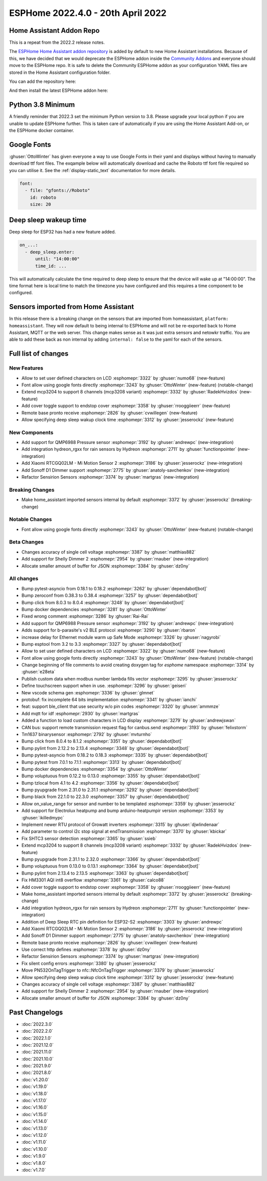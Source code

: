 ESPHome 2022.4.0 - 20th April 2022
==================================

.. seo::
    :description: Changelog for ESPHome 2022.4.0.
    :image: /_static/changelog-2022.4.0.png
    :author: Jesse Hills
    :author_twitter: @jesserockz

.. imgtable::
    :columns: 3

    QMP6988, components/sensor/qmp6988, qmp6988_env3.png
    Hydreon Rain Sensor, components/binary_sensor/hydreon_rgxx, hydreon_rg9.jpg
    Mi Motion Sensor 2, components/sensor/xiaomi_ble, xiaomi_rtcgq02lm.jpg
    Sonoff D1 Dimmer, components/light/sonoff_d1, sonoff_d1.jpg
    MCP3208, components/sensor/mcp3204, mcp3204.jpg



Home Assistant Addon Repo
-------------------------

This is a repeat from the 2022.2 release notes.

The `ESPHome Home Assistant addon repository <https://github.com/esphome/home-assistant-addon>`__
is added by default to new Home Assistant installations. Because of this, we have decided that we would
deprecate the ESPHome addon inside the `Community Addons <https://github.com/hassio-addons/repository>`__
and everyone should move to the ESPHome repo. It is safe to delete the Community ESPHome addon as
your configuration YAML files are stored in the Home Assistant configuration folder.

You can add the repository here:

.. raw:: html

    <a href="https://my.home-assistant.io/redirect/supervisor_add_addon_repository/?repository_url=https%3A%2F%2Fgithub.com%2Fesphome%2Fhome-assistant-addon"
       target="_blank">
        <img src="https://my.home-assistant.io/badges/supervisor_add_addon_repository.svg"
             alt="Open your Home Assistant instance and show the add add-on repository dialog with a specific repository URL pre-filled." />
    </a>

And then install the latest ESPHome addon here:

.. raw:: html

    <a href="https://my.home-assistant.io/redirect/supervisor_addon/?addon=5c53de3b_esphome" target="_blank">
        <img src="https://my.home-assistant.io/badges/supervisor_addon.svg"
             alt="Open your Home Assistant instance and show the dashboard of a Supervisor add-on." />
    </a>

Python 3.8 Minimum
------------------

A friendly reminder that 2022.3 set the minimum Python version to 3.8.
Please upgrade your local python if you are unable to update ESPHome further.
This is taken care of automatically if you are using the Home Assistant Add-on, or the
ESPHome docker container.


Google Fonts
------------

:ghuser:`OttoWinter` has given everyone a way to use Google Fonts in their yaml and displays without having to manually download
ttf font files. The exqample below will automatically download and cache the Roboto ttf font file required so you can utilise it.
See the :ref:`display-static_text` documentation for more details.

.. code-block:: yaml

    font:
      - file: "gfonts://Roboto"
        id: roboto
        size: 20


Deep sleep wakeup time
----------------------

Deep sleep for ESP32 has had a new feature added.

.. code-block:: yaml

    on_...:
      - deep_sleep.enter:
          until: "14:00:00"
          time_id: ...

This will automatically calculate the time required to deep sleep to ensure that the device will
wake up at "14:00:00". The time format here is local time to match the timezone you have configured and
this requires a time component to be configured.


Sensors imported from Home Assistant
------------------------------------

In this release there is a breaking change on the sensors that are imported from homeassistant, ``platform: homeassistant``.
They will now default to being internal to ESPHome and will not be re-exported back to Home Assistant, MQTT or the web server.
This change makes sense as it was just extra sensors and netowkr traffic. You are able to add these back as non internal by
adding ``internal: false`` to the yaml for each of the sensors.


Full list of changes
--------------------

New Features
^^^^^^^^^^^^

- Allow to set user defined characters on LCD :esphomepr:`3322` by :ghuser:`numo68` (new-feature)
- Font allow using google fonts directly :esphomepr:`3243` by :ghuser:`OttoWinter` (new-feature) (notable-change)
- Extend mcp3204 to support 8 channels (mcp3208 variant) :esphomepr:`3332` by :ghuser:`RadekHvizdos` (new-feature)
- Add cover toggle support to endstop cover :esphomepr:`3358` by :ghuser:`rrooggiieerr` (new-feature)
- Remote base pronto receive :esphomepr:`2826` by :ghuser:`cvwillegen` (new-feature)
- Allow specifying deep sleep wakup clock time :esphomepr:`3312` by :ghuser:`jesserockz` (new-feature)

New Components
^^^^^^^^^^^^^^

- Add support for QMP6988 Pressure sensor :esphomepr:`3192` by :ghuser:`andrewpc` (new-integration)
- Add integration hydreon_rgxx for rain sensors by Hydreon :esphomepr:`2711` by :ghuser:`functionpointer` (new-integration)
- Add Xiaomi RTCGQ02LM - Mi Motion Sensor 2 :esphomepr:`3186` by :ghuser:`jesserockz` (new-integration)
- Add Sonoff D1 Dimmer support :esphomepr:`2775` by :ghuser:`anatoly-savchenkov` (new-integration)
- Refactor Sensirion Sensors :esphomepr:`3374` by :ghuser:`martgras` (new-integration)

Breaking Changes
^^^^^^^^^^^^^^^^

- Make home_assistant imported sensors internal by default :esphomepr:`3372` by :ghuser:`jesserockz` (breaking-change)

Notable Changes
^^^^^^^^^^^^^^^

- Font allow using google fonts directly :esphomepr:`3243` by :ghuser:`OttoWinter` (new-feature) (notable-change)

Beta Changes
^^^^^^^^^^^^

- Changes accuracy of single cell voltage :esphomepr:`3387` by :ghuser:`matthias882`
- Add support for Shelly Dimmer 2 :esphomepr:`2954` by :ghuser:`rnauber` (new-integration)
- Allocate smaller amount of buffer for JSON :esphomepr:`3384` by :ghuser:`dz0ny`

All changes
^^^^^^^^^^^

- Bump pytest-asyncio from 0.18.1 to 0.18.2 :esphomepr:`3262` by :ghuser:`dependabot[bot]`
- Bump zeroconf from 0.38.3 to 0.38.4 :esphomepr:`3257` by :ghuser:`dependabot[bot]`
- Bump click from 8.0.3 to 8.0.4 :esphomepr:`3248` by :ghuser:`dependabot[bot]`
- Bump docker dependencies :esphomepr:`3281` by :ghuser:`OttoWinter`
- Fixed wrong comment :esphomepr:`3286` by :ghuser:`Rai-Rai`
- Add support for QMP6988 Pressure sensor :esphomepr:`3192` by :ghuser:`andrewpc` (new-integration)
- Adds support for b-parasite's v2 BLE protocol :esphomepr:`3290` by :ghuser:`rbaron`
- increase delay for Ethernet module warm up Safe Mode :esphomepr:`3326` by :ghuser:`nagyrobi`
- Bump esptool from 3.2 to 3.3 :esphomepr:`3327` by :ghuser:`dependabot[bot]`
- Allow to set user defined characters on LCD :esphomepr:`3322` by :ghuser:`numo68` (new-feature)
- Font allow using google fonts directly :esphomepr:`3243` by :ghuser:`OttoWinter` (new-feature) (notable-change)
- Change beginning of file comments to avoid creating doxygen tag for `esphome` namespace :esphomepr:`3314` by :ghuser:`e28eta`
- Publish custom data when modbus number lambda fills vector :esphomepr:`3295` by :ghuser:`jesserockz`
- Define touchscreen support when in use. :esphomepr:`3296` by :ghuser:`geiseri`
- New vscode schema gen :esphomepr:`3336` by :ghuser:`glmnet`
- protobuf: fix incomplete 64 bits implementation :esphomepr:`3341` by :ghuser:`ianchi`
- feat: support ble_client that use security w/o pin codes :esphomepr:`3320` by :ghuser:`ammmze`
- Add mqtt for idf :esphomepr:`2930` by :ghuser:`martgras`
- Added a function to load custom characters in LCD display :esphomepr:`3279` by :ghuser:`andrewjswan`
- CAN bus: support remote transmission request flag for canbus.send :esphomepr:`3193` by :ghuser:`felixstorm`
- Tm1637 binarysensor :esphomepr:`2792` by :ghuser:`mvturnho`
- Bump click from 8.0.4 to 8.1.2 :esphomepr:`3351` by :ghuser:`dependabot[bot]`
- Bump pylint from 2.12.2 to 2.13.4 :esphomepr:`3348` by :ghuser:`dependabot[bot]`
- Bump pytest-asyncio from 0.18.2 to 0.18.3 :esphomepr:`3335` by :ghuser:`dependabot[bot]`
- Bump pytest from 7.0.1 to 7.1.1 :esphomepr:`3313` by :ghuser:`dependabot[bot]`
- Bump docker dependencies :esphomepr:`3354` by :ghuser:`OttoWinter`
- Bump voluptuous from 0.12.2 to 0.13.0 :esphomepr:`3355` by :ghuser:`dependabot[bot]`
- Bump tzlocal from 4.1 to 4.2 :esphomepr:`3356` by :ghuser:`dependabot[bot]`
- Bump pyupgrade from 2.31.0 to 2.31.1 :esphomepr:`3292` by :ghuser:`dependabot[bot]`
- Bump black from 22.1.0 to 22.3.0 :esphomepr:`3357` by :ghuser:`dependabot[bot]`
- Allow on_value_range for sensor and number to be templated :esphomepr:`3359` by :ghuser:`jesserockz`
- Add support for Electrolux heatpump and bump arduino-heatpumpir version :esphomepr:`3353` by :ghuser:`ikilledmypc`
- Implement newer RTU protocol of Growatt inverters :esphomepr:`3315` by :ghuser:`djwlindenaar`
- Add parameter to control i2c stop signal at endTransmission :esphomepr:`3370` by :ghuser:`kbickar`
- Fix SHTC3 sensor detection :esphomepr:`3365` by :ghuser:`ssieb`
- Extend mcp3204 to support 8 channels (mcp3208 variant) :esphomepr:`3332` by :ghuser:`RadekHvizdos` (new-feature)
- Bump pyupgrade from 2.31.1 to 2.32.0 :esphomepr:`3366` by :ghuser:`dependabot[bot]`
- Bump voluptuous from 0.13.0 to 0.13.1 :esphomepr:`3364` by :ghuser:`dependabot[bot]`
- Bump pylint from 2.13.4 to 2.13.5 :esphomepr:`3363` by :ghuser:`dependabot[bot]`
- Fix HM3301 AQI int8 overflow :esphomepr:`3361` by :ghuser:`calco88`
- Add cover toggle support to endstop cover :esphomepr:`3358` by :ghuser:`rrooggiieerr` (new-feature)
- Make home_assistant imported sensors internal by default :esphomepr:`3372` by :ghuser:`jesserockz` (breaking-change)
- Add integration hydreon_rgxx for rain sensors by Hydreon :esphomepr:`2711` by :ghuser:`functionpointer` (new-integration)
- Addition of Deep Sleep RTC pin definition for ESP32-S2 :esphomepr:`3303` by :ghuser:`andrewpc`
- Add Xiaomi RTCGQ02LM - Mi Motion Sensor 2 :esphomepr:`3186` by :ghuser:`jesserockz` (new-integration)
- Add Sonoff D1 Dimmer support :esphomepr:`2775` by :ghuser:`anatoly-savchenkov` (new-integration)
- Remote base pronto receive :esphomepr:`2826` by :ghuser:`cvwillegen` (new-feature)
- Use correct http defines :esphomepr:`3378` by :ghuser:`dz0ny`
- Refactor Sensirion Sensors :esphomepr:`3374` by :ghuser:`martgras` (new-integration)
- Fix silent config errors :esphomepr:`3380` by :ghuser:`jesserockz`
- Move PN532OnTagTrigger to nfc::NfcOnTagTrigger :esphomepr:`3379` by :ghuser:`jesserockz`
- Allow specifying deep sleep wakup clock time :esphomepr:`3312` by :ghuser:`jesserockz` (new-feature)
- Changes accuracy of single cell voltage :esphomepr:`3387` by :ghuser:`matthias882`
- Add support for Shelly Dimmer 2 :esphomepr:`2954` by :ghuser:`rnauber` (new-integration)
- Allocate smaller amount of buffer for JSON :esphomepr:`3384` by :ghuser:`dz0ny`

Past Changelogs
---------------

- :doc:`2022.3.0`
- :doc:`2022.2.0`
- :doc:`2022.1.0`
- :doc:`2021.12.0`
- :doc:`2021.11.0`
- :doc:`2021.10.0`
- :doc:`2021.9.0`
- :doc:`2021.8.0`
- :doc:`v1.20.0`
- :doc:`v1.19.0`
- :doc:`v1.18.0`
- :doc:`v1.17.0`
- :doc:`v1.16.0`
- :doc:`v1.15.0`
- :doc:`v1.14.0`
- :doc:`v1.13.0`
- :doc:`v1.12.0`
- :doc:`v1.11.0`
- :doc:`v1.10.0`
- :doc:`v1.9.0`
- :doc:`v1.8.0`
- :doc:`v1.7.0`
